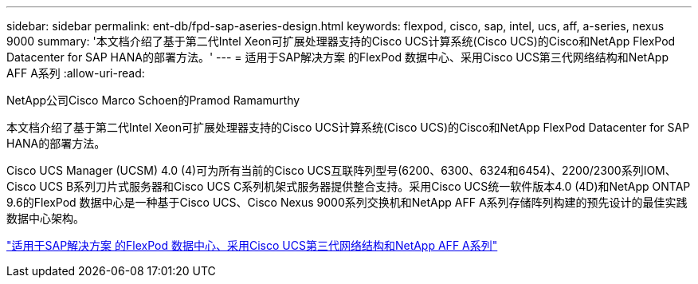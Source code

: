 ---
sidebar: sidebar 
permalink: ent-db/fpd-sap-aseries-design.html 
keywords: flexpod, cisco, sap, intel, ucs, aff, a-series, nexus 9000 
summary: '本文档介绍了基于第二代Intel Xeon可扩展处理器支持的Cisco UCS计算系统(Cisco UCS)的Cisco和NetApp FlexPod Datacenter for SAP HANA的部署方法。' 
---
= 适用于SAP解决方案 的FlexPod 数据中心、采用Cisco UCS第三代网络结构和NetApp AFF A系列
:allow-uri-read: 


NetApp公司Cisco Marco Schoen的Pramod Ramamurthy

[role="lead"]
本文档介绍了基于第二代Intel Xeon可扩展处理器支持的Cisco UCS计算系统(Cisco UCS)的Cisco和NetApp FlexPod Datacenter for SAP HANA的部署方法。

Cisco UCS Manager (UCSM) 4.0 (4)可为所有当前的Cisco UCS互联阵列型号(6200、6300、6324和6454)、2200/2300系列IOM、Cisco UCS B系列刀片式服务器和Cisco UCS C系列机架式服务器提供整合支持。采用Cisco UCS统一软件版本4.0 (4D)和NetApp ONTAP 9.6的FlexPod 数据中心是一种基于Cisco UCS、Cisco Nexus 9000系列交换机和NetApp AFF A系列存储阵列构建的预先设计的最佳实践数据中心架构。

link:https://www.cisco.com/c/en/us/td/docs/unified_computing/ucs/UCS_CVDs/flexpod_sap_ontap96.html["适用于SAP解决方案 的FlexPod 数据中心、采用Cisco UCS第三代网络结构和NetApp AFF A系列"^]
